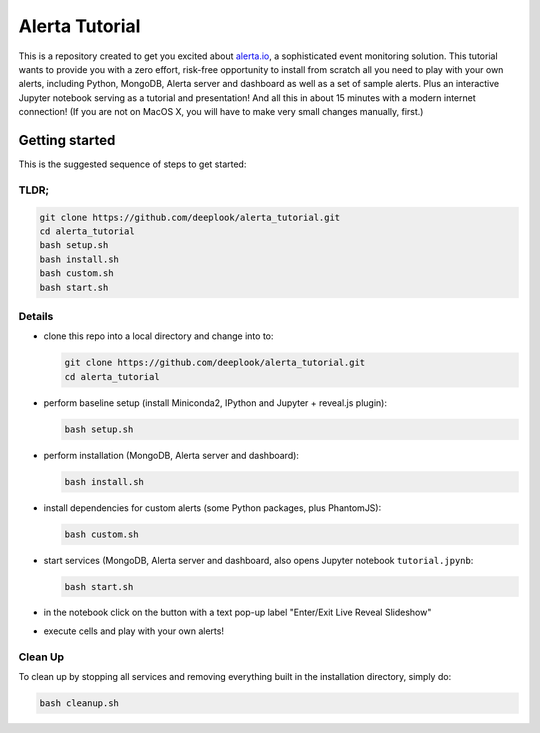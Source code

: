 Alerta Tutorial
===============

This is a repository created to get you excited about `alerta.io <http://alerta.io>`_,
a sophisticated event monitoring solution. This tutorial wants to provide you with a zero effort, risk-free opportunity to install from scratch all you need to play with your own alerts, including Python, MongoDB, Alerta server and dashboard as well as a set of sample alerts. Plus an interactive Jupyter notebook serving as a tutorial and presentation! And all this in about 15 minutes with a modern internet connection! (If you are not on MacOS X, you will have to make very small changes manually, first.)


Getting started
---------------

This is the suggested sequence of steps to get started:

TLDR;
.....

.. code-block:: console

    git clone https://github.com/deeplook/alerta_tutorial.git
    cd alerta_tutorial
    bash setup.sh
    bash install.sh
    bash custom.sh
    bash start.sh


Details
.......

- clone this repo into a local directory and change into to:

  .. code-block:: console

     git clone https://github.com/deeplook/alerta_tutorial.git
     cd alerta_tutorial

- perform baseline setup (install Miniconda2, IPython and Jupyter + reveal.js plugin):

  .. code-block:: console

     bash setup.sh

- perform installation (MongoDB, Alerta server and dashboard):

  .. code-block:: console

     bash install.sh

- install dependencies for custom alerts (some Python packages, plus PhantomJS):

  .. code-block:: console

     bash custom.sh

- start services (MongoDB, Alerta server and dashboard, also opens Jupyter notebook ``tutorial.jpynb``:

  .. code-block:: console

     bash start.sh

- in the notebook click on the button with a text pop-up label "Enter/Exit Live Reveal Slideshow"

- execute cells and play with your own alerts!


Clean Up
........

To clean up by stopping all services and removing everything built in the installation directory, simply do:

.. code-block:: console

   bash cleanup.sh
